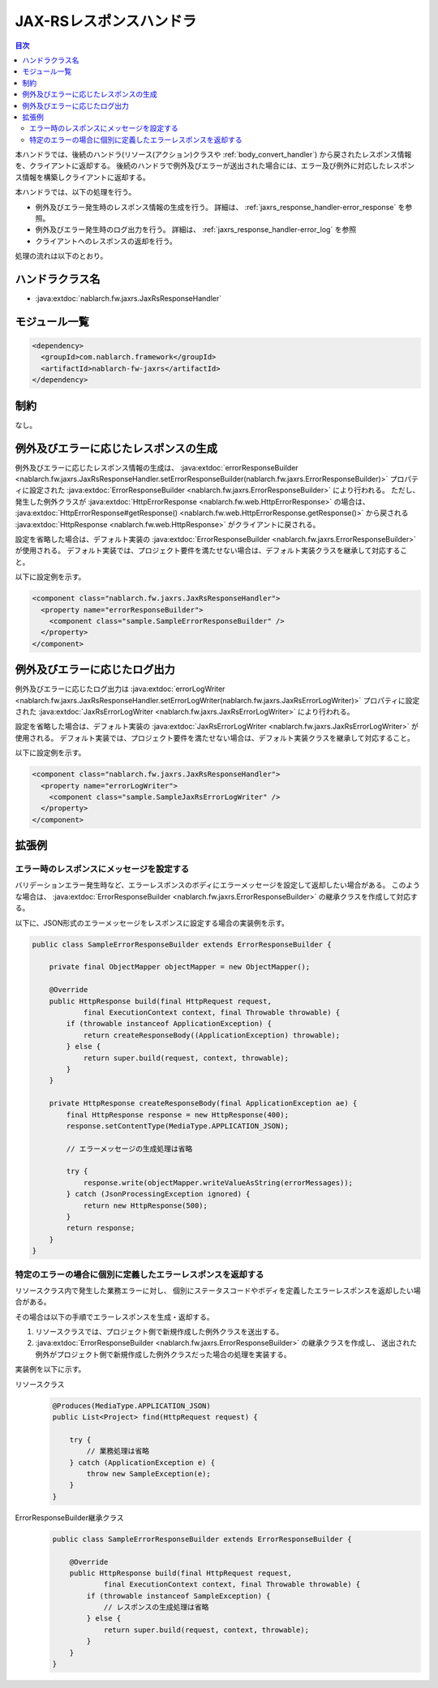 .. _jaxrs_response_handler:

JAX-RSレスポンスハンドラ
==================================================
.. contents:: 目次
  :depth: 3
  :local:

本ハンドラでは、後続のハンドラ(リソース(アクション)クラスや :ref:`body_convert_handler`)
から戻されたレスポンス情報を、クライアントに返却する。
後続のハンドラで例外及びエラーが送出された場合には、エラー及び例外に対応したレスポンス情報を構築しクライアントに返却する。

本ハンドラでは、以下の処理を行う。

* 例外及びエラー発生時のレスポンス情報の生成を行う。
  詳細は、 :ref:`jaxrs_response_handler-error_response` を参照。
* 例外及びエラー発生時のログ出力を行う。
  詳細は、 :ref:`jaxrs_response_handler-error_log` を参照
* クライアントへのレスポンスの返却を行う。

処理の流れは以下のとおり。

.. image:: ../images/JaxRsResponseHandler/flow.png
  :scale: 75
  
ハンドラクラス名
--------------------------------------------------
* :java:extdoc:`nablarch.fw.jaxrs.JaxRsResponseHandler`

モジュール一覧
--------------------------------------------------
.. code-block:: xml

  <dependency>
    <groupId>com.nablarch.framework</groupId>
    <artifactId>nablarch-fw-jaxrs</artifactId>
  </dependency>

制約
------------------------------
なし。


.. _jaxrs_response_handler-error_response:

例外及びエラーに応じたレスポンスの生成
--------------------------------------------------
例外及びエラーに応じたレスポンス情報の生成は、 :java:extdoc:`errorResponseBuilder <nablarch.fw.jaxrs.JaxRsResponseHandler.setErrorResponseBuilder(nablarch.fw.jaxrs.ErrorResponseBuilder)>` プロパティに設定された
:java:extdoc:`ErrorResponseBuilder <nablarch.fw.jaxrs.ErrorResponseBuilder>` により行われる。
ただし、発生した例外クラスが :java:extdoc:`HttpErrorResponse <nablarch.fw.web.HttpErrorResponse>` の場合は、
:java:extdoc:`HttpErrorResponse#getResponse() <nablarch.fw.web.HttpErrorResponse.getResponse()>` から戻される
:java:extdoc:`HttpResponse <nablarch.fw.web.HttpResponse>` がクライアントに戻される。

設定を省略した場合は、デフォルト実装の :java:extdoc:`ErrorResponseBuilder <nablarch.fw.jaxrs.ErrorResponseBuilder>` が使用される。
デフォルト実装では、プロジェクト要件を満たせない場合は、デフォルト実装クラスを継承して対応すること。

以下に設定例を示す。

.. code-block:: xml

  <component class="nablarch.fw.jaxrs.JaxRsResponseHandler">
    <property name="errorResponseBuilder">
      <component class="sample.SampleErrorResponseBuilder" />
    </property>
  </component>


.. _jaxrs_response_handler-error_log:

例外及びエラーに応じたログ出力
--------------------------------------------------
例外及びエラーに応じたログ出力は :java:extdoc:`errorLogWriter <nablarch.fw.jaxrs.JaxRsResponseHandler.setErrorLogWriter(nablarch.fw.jaxrs.JaxRsErrorLogWriter)>` プロパティに設定された
:java:extdoc:`JaxRsErrorLogWriter <nablarch.fw.jaxrs.JaxRsErrorLogWriter>` により行われる。

設定を省略した場合は、デフォルト実装の :java:extdoc:`JaxRsErrorLogWriter <nablarch.fw.jaxrs.JaxRsErrorLogWriter>` が使用される。
デフォルト実装では、プロジェクト要件を満たせない場合は、デフォルト実装クラスを継承して対応すること。

以下に設定例を示す。

.. code-block:: xml

  <component class="nablarch.fw.jaxrs.JaxRsResponseHandler">
    <property name="errorLogWriter">
      <component class="sample.SampleJaxRsErrorLogWriter" />
    </property>
  </component>

拡張例
--------------------------------------------------

.. _jaxrs_response_handler-error_response_body:

エラー時のレスポンスにメッセージを設定する
~~~~~~~~~~~~~~~~~~~~~~~~~~~~~~~~~~~~~~~~~~~~~~~~~~~~~
バリデーションエラー発生時など、エラーレスポンスのボディにエラーメッセージを設定して返却したい場合がある。
このような場合は、 :java:extdoc:`ErrorResponseBuilder <nablarch.fw.jaxrs.ErrorResponseBuilder>` の継承クラスを作成して対応する。

以下に、JSON形式のエラーメッセージをレスポンスに設定する場合の実装例を示す。

.. code-block:: java

  public class SampleErrorResponseBuilder extends ErrorResponseBuilder {

      private final ObjectMapper objectMapper = new ObjectMapper();

      @Override
      public HttpResponse build(final HttpRequest request,
              final ExecutionContext context, final Throwable throwable) {
          if (throwable instanceof ApplicationException) {
              return createResponseBody((ApplicationException) throwable);
          } else {
              return super.build(request, context, throwable);
          }
      }

      private HttpResponse createResponseBody(final ApplicationException ae) {
          final HttpResponse response = new HttpResponse(400);
          response.setContentType(MediaType.APPLICATION_JSON);

          // エラーメッセージの生成処理は省略

          try {
              response.write(objectMapper.writeValueAsString(errorMessages));
          } catch (JsonProcessingException ignored) {
              return new HttpResponse(500);
          }
          return response;
      }
  }

.. _jaxrs_response_handler-individually_error_response:

特定のエラーの場合に個別に定義したエラーレスポンスを返却する
~~~~~~~~~~~~~~~~~~~~~~~~~~~~~~~~~~~~~~~~~~~~~~~~~~~~~~~~~~~~~
リソースクラス内で発生した業務エラーに対し、
個別にステータスコードやボディを定義したエラーレスポンスを返却したい場合がある。

その場合は以下の手順でエラーレスポンスを生成・返却する。

1. リソースクラスでは、プロジェクト側で新規作成した例外クラスを送出する。
2. :java:extdoc:`ErrorResponseBuilder <nablarch.fw.jaxrs.ErrorResponseBuilder>` の継承クラスを作成し、
   送出された例外がプロジェクト側で新規作成した例外クラスだった場合の処理を実装する。

実装例を以下に示す。

リソースクラス
  .. code-block:: java

    @Produces(MediaType.APPLICATION_JSON)
    public List<Project> find(HttpRequest request) {

        try {
            // 業務処理は省略
        } catch (ApplicationException e) {
            throw new SampleException(e);
        }
    }

ErrorResponseBuilder継承クラス
  .. code-block:: java

    public class SampleErrorResponseBuilder extends ErrorResponseBuilder {

        @Override
        public HttpResponse build(final HttpRequest request,
                final ExecutionContext context, final Throwable throwable) {
            if (throwable instanceof SampleException) {
                // レスポンスの生成処理は省略
            } else {
                return super.build(request, context, throwable);
            }
        }
    }